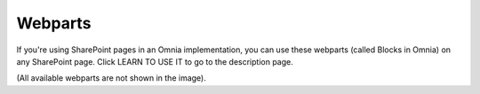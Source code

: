 Webparts
===================================

If you're using SharePoint pages in an Omnia implementation, you can use these webparts (called Blocks in Omnia) on any SharePoint page. Click LEARN TO USE IT to go to the description page.

.. image:: system-webparts.png

(All available webparts are not shown in the image).


